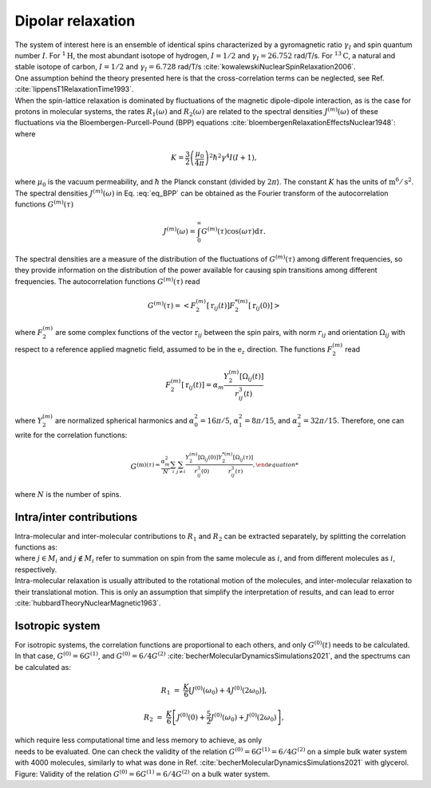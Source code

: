 
Dipolar relaxation
==================

.. container:: justify

    The system of interest here is an ensemble of identical spins
    characterized by a gyromagnetic ratio  :math:`\gamma_I`
    and spin quantum number :math:`I`.
    For :math:`^{1} \text{H}`, the most abundant isotope of
    hydrogen, :math:`I = 1/2` and :math:`\gamma_I = 26.752` rad/T/s.
    For :math:`^{13} \text{C}`, a natural and stable isotope of carbon,
    :math:`I = 1/2` and :math:`\gamma_I = 6.728` rad/T/s :cite:`kowalewskiNuclearSpinRelaxation2006`.

.. container:: justify

    One assumption behind the theory presented here is that the cross-correlation terms
    can be neglected, see Ref. :cite:`lippensT1RelaxationTime1993`.

.. container:: justify

    When the spin-lattice relaxation is dominated by fluctuations of the magnetic dipole-dipole interaction,
    as is the case for protons in molecular systems, the rates :math:`R_1 (\omega)` and :math:`R_2 (\omega)` are
    related to the spectral densities :math:`J^{(m)}(\omega)` of these fluctuations via the
    Bloembergen-Purcell-Pound (BPP) equations :cite:`bloembergenRelaxationEffectsNuclear1948`:

.. math::
    :label: eq_BPP

    R_1 (\omega) & = & K \left[ J^{(1)} (\omega) + J^{(2)} (2 \omega) \right],

    R_2 (\omega) & = & K \left[ J^{(0)} (0) + 10 J^{(1)} (\omega) + J^{(2)} (2 \omega) \right] / 4,

.. container:: justify

    where

.. math::

    K = \dfrac{3}{2}\left(\dfrac{\mu_0}{4 \pi}\right)^2 \hbar^2 \gamma^4 I (I+1),

.. container:: justify

    where :math:`\mu_0` is the vacuum permeability, and :math:`\hbar` the
    Planck constant (divided by :math:`2 \pi`).
    The constant :math:`K` has the units of :math:`\text{m}^6/\text{s}^2`.
    The spectral densities :math:`J^{(m)} (\omega)` in Eq. :eq:`eq_BPP`
    can be obtained as the Fourier transform
    of the autocorrelation functions :math:`G^{(m)}(\tau)`

.. math::

    J^{(m)} (\omega) = \int_0^\infty G^{(m)} (\tau) \cos(\omega \tau) \mathrm d \tau.

.. container:: justify

    The spectral densities are a measure of the distribution of the fluctuations of :math:`G^{(m)}(\tau)`
    among different frequencies, so they provide information on the distribution of the power available
    for causing spin transitions among different frequencies.
    The autocorrelation functions :math:`G^{(m)}(\tau)` read

.. math::

    G^{(m)} (\tau) = \left< F_2^{(m)} [\textbf{r}_{ij} (t)] F_2^{*(m)} [\textbf{r}_{ij} (0)] \right>

.. container:: justify

    where :math:`F_2^{(m)}` are some complex functions of the vector :math:`\textbf{r}_{ij}` between the spin pairs,
    with norm :math:`r_{ij}` and orientation :math:`\Omega_{ij}` with respect to a reference applied magnetic
    field, assumed to be in the :math:`\textbf{e}_z` direction. The functions :math:`F_2^{(m)}` read 

.. math::

    F_2^{(m)} [\textbf{r}_{ij} (t)] = \alpha_m \dfrac{Y_2^{(m)} [\Omega_{ij} (t)]}{r_{ij}^3 (t)}

.. container:: justify

    where :math:`Y_2^{(m)}` are normalized spherical harmonics and
    :math:`\alpha_0^2 = 16 \pi /5`, :math:`\alpha_1^2 = 8 \pi /15`, and :math:`\alpha_2^2 = 32 \pi / 15`.
    Therefore, one can write for the correlation functions:

.. math::

    G^{(\text{m)} (\tau) = \dfrac{\alpha_m^2}{N} \sum_i \sum_{j \ne i} \dfrac{Y_2^{(m)} [\Omega_{ij} (0)]}{r_{ij}^3 (0)} \dfrac{Y_2^{*(m)} [\Omega_{ij} (\tau)]}{r_{ij}^3 (\tau)},

.. container:: justify

    where :math:`N` is the number of spins.

Intra/inter contributions
-------------------------

.. container:: justify

    Intra-molecular and inter-molecular contributions to :math:`R_1` and :math:`R_2`
    can be extracted separately, by splitting the correlation functions as:

.. math::
    :label: G_intra

    G^{(m)}_\text{intra} (t) = \dfrac{\alpha_m^2}{N}
    \sum_i \sum_{j \in M_i} \dfrac{Y_2^{(m)} [\Omega_{ij} (0)]}{r_{ij}^3 (0)}
    \dfrac{Y_2^{*(m)} [\Omega_{ij} (\tau)]}{r_{ij}^3 (\tau)},

.. math::
    :label: G_inter

    G^{(m)}_\text{inter} (t) = \dfrac{\alpha_m^2}{N}
    \sum_i \sum_{j \notin M_i} \dfrac{Y_2^{(m)} [\Omega_{ij} (0)]}{r_{ij}^3 (0)}
    \dfrac{Y_2^{*(m)} [\Omega_{ij} (\tau)]}{r_{ij}^3 (\tau)},

.. container:: justify

    where :math:`j \in M_i` and  :math:`j \notin M_i` refer to summation on spin from the 
    same molecule as :math:`i`, and from different molecules as :math:`i`, respectively.

.. container:: justify

    Intra-molecular relaxation is usually attributed to the rotational motion of the 
    molecules, and inter-molecular relaxation to their translational motion. This is only an 
    assumption that simplify the interpretation of results, and can lead to 
    error :cite:`hubbardTheoryNuclearMagnetic1963`.

Isotropic system
----------------

.. container:: justify

    For isotropic systems, the correlation functions are proportional to each others, 
    and only :math:`G^{(0)} (t)` needs to be calculated.

.. container:: justify

    In that case, :math:`G^{(0)} = 6 G^{(1)}`, and :math:`G^{(0)} = 6 / 4 G^{(2)}`
    :cite:`becherMolecularDynamicsSimulations2021`,
    and the spectrums can be calculated as:

.. math::

    R_1 &=&  \frac{K}{6} \left[ J^{(0)} (\omega_0) + 4 J^{(0)} (2 \omega_0) \right],

    R_2 &=& \frac{K}{6} \left[ J^{(0)} (0) + \frac{5}{2} J^{(0)} (\omega_0) + J^{(0)} (2 \omega_0) \right],

.. container:: justify

    which require less computational time and less memory to achieve, as only 

.. math::
    :label: F_2_0

    F_2^{(0)} [\textbf{r}_{ij} (t)] & = & \alpha_m \dfrac{Y_2^{(0)} [\Omega_{ij} (t)]}{r_{ij}^3 (t)}

    & = & \dfrac{3 \cos^2 \theta_\text{ij} (t) - 1}{r_{ij}^3 (t)}

.. container:: justify

    needs to be evaluated. One can check the validity of the
    relation :math:`G^{(0)} = 6 G^{(1)} = 6 / 4 G^{(2)}` on a simple 
    bulk water system with 4000 molecules, similarly to what
    was done in Ref. :cite:`becherMolecularDynamicsSimulations2021`
    with glycerol. 

.. image:: ../figures/illustrations/bulk-water/effect_of_anisotropy-dark.png
    :class: only-dark
    :alt: NMR results obtained from the LAMMPS simulation of water

.. image:: ../figures/illustrations/bulk-water/effect_of_anisotropy-light.png
    :class: only-light
    :alt: NMR results obtained from the LAMMPS simulation of water

.. container:: figurelegend

    Figure: Validity of the relation :math:`G^{(0)} = 6 G^{(1)} = 6 / 4 G^{(2)}`
    on a bulk water system.